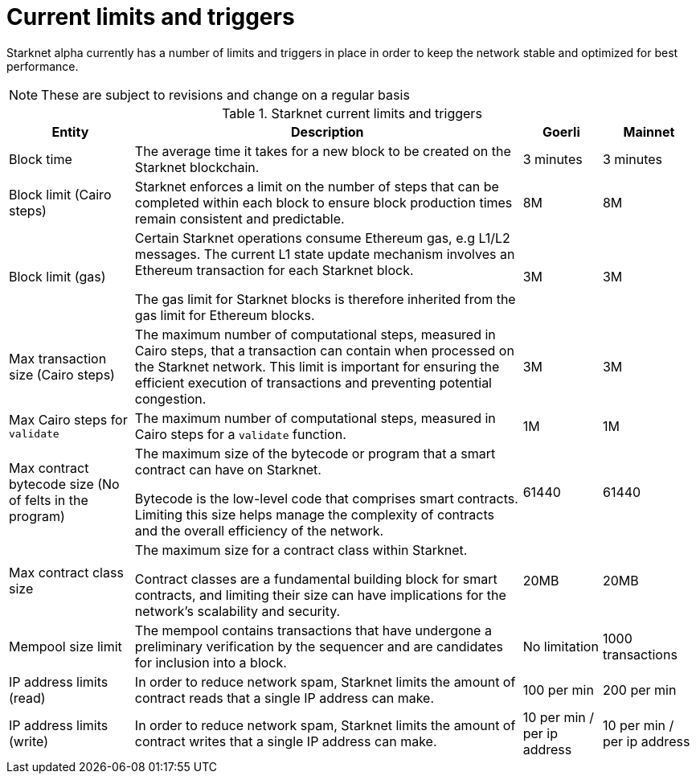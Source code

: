 [id="limits_and_triggers"]
= Current limits and triggers

Starknet alpha currently has a number of limits and triggers in place in  order to keep the network stable and optimized for best performance.

[NOTE]
====
These are subject to revisions and change on a regular basis
====

.Starknet current limits and triggers
[%header, stripes=even]
[%autowidth.stretch]
|===
|Entity | Description | Goerli | Mainnet
|Block time | The average time it takes for a new block to be created on the Starknet blockchain.|3 minutes |3 minutes
|Block limit (Cairo steps)|Starknet enforces a limit on the number of steps that can be completed
within each block to ensure block production times remain consistent and predictable.  | 8M | 8M
|Block limit (gas)| Certain Starknet operations consume Ethereum gas, e.g L1/L2 messages. The current L1 state update
mechanism involves an Ethereum transaction for each Starknet block.

The gas limit for Starknet blocks is therefore inherited from the gas limit for Ethereum blocks.
|3M |3M

|Max transaction size (Cairo steps)|The maximum number of computational steps, measured in Cairo steps, that a transaction can contain when processed on the Starknet network.
This limit is important for ensuring the efficient execution of transactions and preventing potential congestion.
| 3M |3M

|Max Cairo steps for `validate`| The maximum number of computational steps, measured in Cairo steps for a `validate` function.  |1M |1M

|Max contract bytecode size (No of felts in the program)| The maximum size of the bytecode or program that a smart contract can have on Starknet.

Bytecode is the low-level code that comprises smart contracts. Limiting this size helps manage the complexity of contracts and the overall efficiency of the network.
| 61440 | 61440
|Max contract class size|The maximum size for a contract class within Starknet.

Contract classes are a fundamental building block for smart contracts, and limiting their size can have implications for the network's scalability and security.
|  20MB | 20MB
|Mempool size limit |The mempool contains transactions that have undergone a preliminary verification by the sequencer
and are candidates for inclusion into a block.|  No limitation|1000 transactions
|IP address limits (read)| In order to reduce network spam, Starknet limits the amount of contract reads that a single IP
address can make. | 100 per min|200 per min
|IP address limits (write)|In order to reduce network spam, Starknet limits the amount of contract writes that a single IP
address can make.| 10 per min / per ip address |10 per min / per ip address
|===

